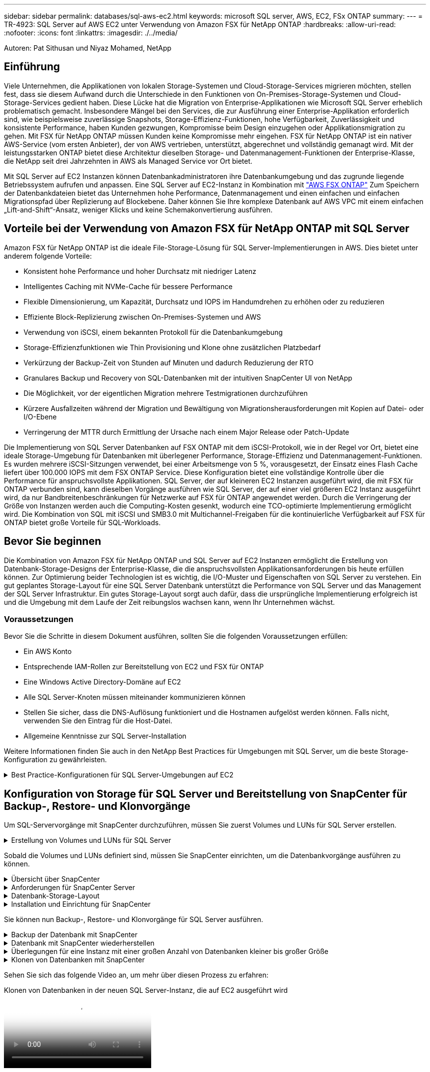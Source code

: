 ---
sidebar: sidebar 
permalink: databases/sql-aws-ec2.html 
keywords: microsoft SQL server, AWS, EC2, FSx ONTAP 
summary:  
---
= TR-4923: SQL Server auf AWS EC2 unter Verwendung von Amazon FSX für NetApp ONTAP
:hardbreaks:
:allow-uri-read: 
:nofooter: 
:icons: font
:linkattrs: 
:imagesdir: ./../media/


[role="lead"]
Autoren: Pat Sithusan und Niyaz Mohamed, NetApp



== Einführung

Viele Unternehmen, die Applikationen von lokalen Storage-Systemen und Cloud-Storage-Services migrieren möchten, stellen fest, dass sie diesem Aufwand durch die Unterschiede in den Funktionen von On-Premises-Storage-Systemen und Cloud-Storage-Services gedient haben. Diese Lücke hat die Migration von Enterprise-Applikationen wie Microsoft SQL Server erheblich problematisch gemacht. Insbesondere Mängel bei den Services, die zur Ausführung einer Enterprise-Applikation erforderlich sind, wie beispielsweise zuverlässige Snapshots, Storage-Effizienz-Funktionen, hohe Verfügbarkeit, Zuverlässigkeit und konsistente Performance, haben Kunden gezwungen, Kompromisse beim Design einzugehen oder Applikationsmigration zu gehen. Mit FSX für NetApp ONTAP müssen Kunden keine Kompromisse mehr eingehen. FSX für NetApp ONTAP ist ein nativer AWS-Service (vom ersten Anbieter), der von AWS vertrieben, unterstützt, abgerechnet und vollständig gemanagt wird. Mit der leistungsstarken ONTAP bietet diese Architektur dieselben Storage- und Datenmanagement-Funktionen der Enterprise-Klasse, die NetApp seit drei Jahrzehnten in AWS als Managed Service vor Ort bietet.

Mit SQL Server auf EC2 Instanzen können Datenbankadministratoren ihre Datenbankumgebung und das zugrunde liegende Betriebssystem aufrufen und anpassen. Eine SQL Server auf EC2-Instanz in Kombination mit https://docs.aws.amazon.com/fsx/latest/ONTAPGuide/what-is-fsx-ontap.html["AWS FSX ONTAP"^] Zum Speichern der Datenbankdateien bietet das Unternehmen hohe Performance, Datenmanagement und einen einfachen und einfachen Migrationspfad über Replizierung auf Blockebene. Daher können Sie Ihre komplexe Datenbank auf AWS VPC mit einem einfachen „Lift-and-Shift“-Ansatz, weniger Klicks und keine Schemakonvertierung ausführen.



== Vorteile bei der Verwendung von Amazon FSX für NetApp ONTAP mit SQL Server

Amazon FSX für NetApp ONTAP ist die ideale File-Storage-Lösung für SQL Server-Implementierungen in AWS. Dies bietet unter anderem folgende Vorteile:

* Konsistent hohe Performance und hoher Durchsatz mit niedriger Latenz
* Intelligentes Caching mit NVMe-Cache für bessere Performance
* Flexible Dimensionierung, um Kapazität, Durchsatz und IOPS im Handumdrehen zu erhöhen oder zu reduzieren
* Effiziente Block-Replizierung zwischen On-Premises-Systemen und AWS
* Verwendung von iSCSI, einem bekannten Protokoll für die Datenbankumgebung
* Storage-Effizienzfunktionen wie Thin Provisioning und Klone ohne zusätzlichen Platzbedarf
* Verkürzung der Backup-Zeit von Stunden auf Minuten und dadurch Reduzierung der RTO
* Granulares Backup und Recovery von SQL-Datenbanken mit der intuitiven SnapCenter UI von NetApp
* Die Möglichkeit, vor der eigentlichen Migration mehrere Testmigrationen durchzuführen
* Kürzere Ausfallzeiten während der Migration und Bewältigung von Migrationsherausforderungen mit Kopien auf Datei- oder I/O-Ebene
* Verringerung der MTTR durch Ermittlung der Ursache nach einem Major Release oder Patch-Update


Die Implementierung von SQL Server Datenbanken auf FSX ONTAP mit dem iSCSI-Protokoll, wie in der Regel vor Ort, bietet eine ideale Storage-Umgebung für Datenbanken mit überlegener Performance, Storage-Effizienz und Datenmanagement-Funktionen. Es wurden mehrere iSCSI-Sitzungen verwendet, bei einer Arbeitsmenge von 5 %, vorausgesetzt, der Einsatz eines Flash Cache liefert über 100.000 IOPS mit dem FSX ONTAP Service. Diese Konfiguration bietet eine vollständige Kontrolle über die Performance für anspruchsvollste Applikationen. SQL Server, der auf kleineren EC2 Instanzen ausgeführt wird, die mit FSX für ONTAP verbunden sind, kann dieselben Vorgänge ausführen wie SQL Server, der auf einer viel größeren EC2 Instanz ausgeführt wird, da nur Bandbreitenbeschränkungen für Netzwerke auf FSX für ONTAP angewendet werden. Durch die Verringerung der Größe von Instanzen werden auch die Computing-Kosten gesenkt, wodurch eine TCO-optimierte Implementierung ermöglicht wird. Die Kombination von SQL mit iSCSI und SMB3.0 mit Multichannel-Freigaben für die kontinuierliche Verfügbarkeit auf FSX für ONTAP bietet große Vorteile für SQL-Workloads.



== Bevor Sie beginnen

Die Kombination von Amazon FSX für NetApp ONTAP und SQL Server auf EC2 Instanzen ermöglicht die Erstellung von Datenbank-Storage-Designs der Enterprise-Klasse, die die anspruchsvollsten Applikationsanforderungen bis heute erfüllen können. Zur Optimierung beider Technologien ist es wichtig, die I/O-Muster und Eigenschaften von SQL Server zu verstehen. Ein gut geplantes Storage-Layout für eine SQL Server Datenbank unterstützt die Performance von SQL Server und das Management der SQL Server Infrastruktur. Ein gutes Storage-Layout sorgt auch dafür, dass die ursprüngliche Implementierung erfolgreich ist und die Umgebung mit dem Laufe der Zeit reibungslos wachsen kann, wenn Ihr Unternehmen wächst.



=== Voraussetzungen

Bevor Sie die Schritte in diesem Dokument ausführen, sollten Sie die folgenden Voraussetzungen erfüllen:

* Ein AWS Konto
* Entsprechende IAM-Rollen zur Bereitstellung von EC2 und FSX für ONTAP
* Eine Windows Active Directory-Domäne auf EC2
* Alle SQL Server-Knoten müssen miteinander kommunizieren können
* Stellen Sie sicher, dass die DNS-Auflösung funktioniert und die Hostnamen aufgelöst werden können. Falls nicht, verwenden Sie den Eintrag für die Host-Datei.
* Allgemeine Kenntnisse zur SQL Server-Installation


Weitere Informationen finden Sie auch in den NetApp Best Practices für Umgebungen mit SQL Server, um die beste Storage-Konfiguration zu gewährleisten.

.Best Practice-Konfigurationen für SQL Server-Umgebungen auf EC2
[%collapsible]
====
Mit FSX ONTAP ist die Beschaffung von Speicher die einfachste Aufgabe und kann durch Aktualisierung des Dateisystems durchgeführt werden. Dieser einfache Prozess ermöglicht bei Bedarf dynamische Kosten- und Performance-Optimierung, sorgt für den Ausgleich des SQL Workloads und liefert außerdem Thin Provisioning. FSX ONTAP Thin Provisioning wurde entwickelt, um EC2-Instanzen, die SQL Server ausführen, mehr logischen Storage anzubieten, als im Filesystem bereitgestellt wird. Storage muss nicht im Voraus verteilt werden, sondern wird den einzelnen Volumes oder LUNs dynamisch beim Schreiben der Daten zugewiesen. In den meisten Konfigurationen wird freier Speicherplatz wieder freigegeben, wenn Daten auf dem Volume oder der LUN gelöscht werden (und nicht durch Snapshot Kopien gespeichert werden). Die folgende Tabelle enthält Konfigurationseinstellungen für die dynamische Zuweisung von Speicher.

[cols="40%, 60%"]
|===


| Einstellung | Konfiguration 


| Volume-Garantie | Keine (standardmäßig festgelegt) 


| LUN-Reservierung | Aktiviert 


| Fraktionale_Reserve | 0% (standardmäßig festgelegt) 


| Snap_Reserve | 0 % 


| Automatisches Löschen | Volume / älteste_First 


| Autosize | Ein 


| Versuchen Sie es zuerst | Autogrow 


| Volume Tiering-Richtlinie | Nur Snapshot 


| Snapshot-Richtlinie | Keine 
|===
Mit dieser Konfiguration kann die Gesamtgröße der Volumes größer sein als der tatsächlich im Dateisystem verfügbare Speicher. Wenn die LUNs oder Snapshot Kopien mehr Speicherplatz benötigen, als im Volume verfügbar ist, wachsen die Volumes automatisch und nehmen mehr Speicherplatz aus dem zugehörigen File-System in Anspruch. Autogrow ermöglicht FSX ONTAP, die Volume-Größe automatisch auf eine maximale Größe zu erhöhen, die Sie vorab bestimmen. Um das automatische Wachstum des Volumes zu unterstützen, muss im Filesystem Platz vorhanden sein. Bei aktiviertem Autogrow sollten Sie daher den freien Speicherplatz im Dateisystem überwachen und bei Bedarf das Dateisystem aktualisieren.

Stellen Sie außerdem das ein https://kb.netapp.com/Advice_and_Troubleshooting/Data_Storage_Software/ONTAP_OS/What_does_the_LUN_option_space_alloc_do%3F["Speicherplatzzuweisung"^] Option bei LUN aktivieren, damit FSX ONTAP den EC2-Host benachrichtigt, wenn der Speicherplatz des Volume knapp wird, und die LUN im Volume keine Schreibvorgänge akzeptieren kann. Mit dieser Option kann FSX für ONTAP außerdem automatisch Speicherplatz zurückgewinnen, wenn SQL Server auf EC2 Host Daten löscht. Die Option für die Speicherplatzzuweisung ist standardmäßig auf deaktiviert eingestellt.


NOTE: Wenn eine space-reservierte LUN in einem ohne garantierte Performance-Volume erstellt wird, verhält sich die LUN wie eine nicht-space-reservierte LUN. Das liegt daran, dass ein nicht garantiertes Volume keinen Platz hat, der LUN zuzuweisen. Das Volume selbst kann aufgrund seiner keinen Garantie nur Speicherplatz zuweisen, da es geschrieben wird.

Mit dieser Konfiguration können FSX ONTAP-Administratoren die Größe des Volumes in der Regel so festlegen, dass sie den belegten Speicherplatz auf der LUN-Seite auf der Host-Seite und im Filesystem managen und überwachen müssen.


NOTE: NetApp empfiehlt die Verwendung eines separaten Filesystems für SQL Server Workloads. Wenn das Dateisystem für mehrere Anwendungen verwendet wird, überwachen Sie die Speicherplatznutzung sowohl des Dateisystems als auch der Volumes innerhalb des Dateisystems, um sicherzustellen, dass die Volumes nicht auf verfügbaren Speicherplatz konkurrieren.


NOTE: Snapshot Kopien, die zur Erstellung von FlexClone Volumes genutzt werden, werden durch die Option Autodelete nicht gelöscht.


NOTE: Eine Überbelegung von Storage muss für eine geschäftskritische Applikation wie SQL Server sorgfältig geprüft und gemanagt werden. Selbst ein minimaler Ausfall ist nicht tolerierbar. In solch einem Fall ist es am besten, Trends in der Storage-Nutzung zu überwachen, um festzustellen, wie viel oder wann überhaupt eine Überbelegung akzeptabel ist.

*Best Practices*

. Für eine optimale Storage-Performance sollten Sie die Filesystem-Kapazität bis zum 1,35-fachen der gesamten Datenbankauslastung bereitstellen.
. Zur Vermeidung von Applikations-Downtime ist eine angemessene Überwachung sowie ein effektiver Aktionsplan mit Thin Provisioning erforderlich.
. Achten Sie darauf, die Warnmeldungen zu CloudWatch und anderen Monitoring-Tools so einzurichten, dass jederzeit Kontakt mit Mitarbeitern aufgenommen wird, wenn der Storage gefüllt ist.


====


== Konfiguration von Storage für SQL Server und Bereitstellung von SnapCenter für Backup-, Restore- und Klonvorgänge

Um SQL-Servervorgänge mit SnapCenter durchzuführen, müssen Sie zuerst Volumes und LUNs für SQL Server erstellen.

.Erstellung von Volumes und LUNs für SQL Server
[%collapsible]
====
Führen Sie die folgenden Schritte aus, um Volumes und LUNs für SQL Server zu erstellen:

. Öffnen Sie die Amazon FSX-Konsole bei https://console.aws.amazon.com/fsx/[]
. Erstellen Sie mit der Option „Standard erstellen“ unter „Erstellungsmethode“ ein Amazon FSX für das Filesystem von NetApp ONTAP. So können Sie FSxadmin- und vsadmin-Anmeldeinformationen definieren.


image:sql-awsec2-image1.png["Fehler: Fehlendes Grafikbild"]

. Geben Sie das Passwort für fsxadmin an.


image:sql-awsec2-image2.png["Fehler: Fehlendes Grafikbild"]

. Geben Sie das Passwort für SVMs an.


image:sql-awsec2-image3.png["Fehler: Fehlendes Grafikbild"]

. Erstellen Sie Volumes, indem Sie den Schritt befolgen, der in aufgeführt ist https://docs.aws.amazon.com/fsx/latest/ONTAPGuide/creating-volumes.html["Erstellung eines Volumes auf FSX für NetApp ONTAP"^].
+
*Best Practices*

+
** Deaktivieren Sie Zeitpläne für Storage Snapshot Kopien und Aufbewahrungsrichtlinien. Verwenden Sie stattdessen NetApp SnapCenter, um Snapshot Kopien der SQL Server Daten und Protokoll-Volumes zu koordinieren.
** Konfigurieren Sie Datenbanken auf einzelnen LUNs auf separaten Volumes, um von einer schnellen und granularen Restore-Funktion zu profitieren.
** Platzieren Sie Benutzerdatendateien (.mdf) auf separaten Volumes, da es sich um Workloads mit zufälligen Lese-/Schreibzugriffen handelt. Es ist üblich, Transaktions-Log-Backups häufiger zu erstellen als Datenbank-Backups. Aus diesem Grund legen Sie Transaktions-Log-Dateien (.ldf) auf ein separates Volume von den Datendateien ab, so dass für jedes einzelne unabhängige Backup-Zeitpläne erstellt werden können. Durch diese Trennung werden auch die I/O-Vorgänge bei sequenziellen Schreibvorgängen aus den I/O-Vorgängen für zufällige Lese-/Schreibzugriffe von Datendateien isoliert und die SQL Server Performance deutlich verbessert.
** Tempdb ist eine Systemdatenbank, die von Microsoft SQL Server als temporärer Arbeitsbereich verwendet wird, insbesondere für I/O-intensive DBCC CHECKDB-Vorgänge. Platzieren Sie daher diese Datenbank auf einem dedizierten Volume. In großen Umgebungen, in denen die Volume-Anzahl eine Herausforderung ist, können Sie tempdb in weniger Volumes konsolidieren und im gleichen Volume wie andere Systemdatenbanken nach einer sorgfältigen Planung speichern. Datensicherung für tempdb ist keine hohe Priorität, da diese Datenbank bei jedem Neustart von Microsoft SQL Server neu erstellt wird.


. Verwenden Sie den folgenden SSH-Befehl zum Erstellen von Volumes:


....
Vol create -vserver svm001 -volume vol_awssqlprod01_data -aggregate aggr1 -size 800GB -state online -tiering-policy snapshot-only -percent-snapshot-space 0 -autosize-mode grow -snapshot-policy none -security-style ntfs -aggregate aggr1
volume modify -vserver svm001 -volume vol_awssqlprod01_data -fractional-reserve 0
volume modify -vserver svm001 -volume vol_awssqlprod01_data -space-mgmt-try-first vol_grow
volume snapshot autodelete modify -vserver svm001 -volume vol_awssqlprod01_data -delete-order oldest_first
....
. Starten Sie den iSCSI-Dienst mit PowerShell unter Verwendung erhöhter Berechtigungen in Windows-Servern.


....
Start-service -Name msiscsi
Set-Service -Name msiscsi -StartupType Automatic
....
. Installieren Sie Multipath IO mit PowerShell unter Verwendung erhöhter Berechtigungen in Windows Servern.


....
 Install-WindowsFeature -name Multipath-IO -Restart
....
. Suchen Sie den Windows-Initiatornamen mit PowerShell unter Verwendung von erhöhten Berechtigungen in Windows-Servern.


....
Get-InitiatorPort | select NodeAddress
....
image:sql-awsec2-image4.png["Fehler: Fehlendes Grafikbild"]

. Stellen Sie eine Verbindung zu Storage Virtual Machines (SVM) mithilfe von putty her und erstellen Sie eine iGroup.


....
igroup create -igroup igrp_ws2019sql1 -protocol iscsi -ostype windows -initiator iqn.1991-05.com.microsoft:ws2019-sql1.contoso.net
....
. Verwenden Sie den folgenden SSH-Befehl, um LUNs zu erstellen:


....
lun create -path /vol/vol_awssqlprod01_data/lun_awssqlprod01_data -size 700GB -ostype windows_2008 -space-reserve enabled -space-allocation enabled lun create -path /vol/vol_awssqlprod01_log/lun_awssqlprod01_log -size 100GB -ostype windows_2008 -space-reserve enabled -space-allocation enabled
....
image:sql-awsec2-image5.png["Fehler: Fehlendes Grafikbild"]

. Verwenden Sie Windows_2008 als empfohlenen LUN-Typ, um die I/O-Ausrichtung mit dem OS-Partitionierungsschema zu erreichen. Siehe https://docs.netapp.com/us-en/ontap/san-admin/io-misalignments-properly-aligned-luns-concept.html["Hier"^] Finden Sie weitere Informationen.
. Verwenden Sie den folgenden SSH-Befehl für die Zuordnung der Initiatorgruppe zu den LUNs, die Sie gerade erstellt haben.


....
lun show
lun map -path /vol/vol_awssqlprod01_data/lun_awssqlprod01_data -igroup igrp_awssqlprod01lun map -path /vol/vol_awssqlprod01_log/lun_awssqlprod01_log -igroup igrp_awssqlprod01
....
image:sql-awsec2-image6.png["Fehler: Fehlendes Grafikbild"]

. Führen Sie für eine freigegebene Festplatte, die Windows Failover Cluster verwendet, einen SSH-Befehl aus, um die gleiche LUN der Initiatorgruppe zuzuordnen, die zu allen Servern gehört, die am Windows Failover Cluster teilnehmen.
. Windows Server mit einer SVM mit einem iSCSI-Ziel verbinden. Suchen Sie die Ziel-IP-Adresse aus dem AWS Portal.


image:sql-awsec2-image7.png["Fehler: Fehlendes Grafikbild"]

. Wählen Sie im Server Manager und im Menü Extras den iSCSI-Initiator aus. Wählen Sie die Registerkarte Ermittlung aus, und wählen Sie dann Portal ermitteln aus. Geben Sie im vorherigen Schritt die iSCSI-IP-Adresse ein, und wählen Sie Erweitert. Wählen Sie im lokalen Adapter Microsoft iSCSI Initiator aus. Wählen Sie in Initiator-IP die IP des Servers aus. Wählen Sie anschließend OK, um alle Fenster zu schließen.


image:sql-awsec2-image8.png["Fehler: Fehlendes Grafikbild"]

. Wiederholen Sie Schritt 12 für die zweite iSCSI-IP-Adresse der SVM.
. Wählen Sie die Registerkarte *Ziele* aus, wählen Sie *Verbinden* und wählen Sie *muti-Pfad aktivieren*.


image:sql-awsec2-image9.png["Fehler: Fehlendes Grafikbild"]

. Fügen Sie für eine optimale Performance weitere Sitzungen hinzu. NetApp empfiehlt die Erstellung von fünf iSCSI-Sitzungen. Wählen Sie *Eigenschaften *> *Sitzung hinzufügen *> *Erweitert* aus, und wiederholen Sie Schritt 12.


....
$TargetPortals = ('10.2.1.167', '10.2.2.12')
foreach ($TargetPortal in $TargetPortals) {New-IscsiTargetPortal -TargetPortalAddress $TargetPortal}
....
image:sql-awsec2-image10.png["Fehler: Fehlendes Grafikbild"]

+
*Best Practices*

+
* Konfigurieren Sie fünf iSCSI-Sitzungen pro Zielschnittstelle für eine optimale Leistung.
* Konfigurieren Sie eine Round-Robin-Policy für die beste iSCSI-Gesamtleistung.
* Stellen Sie sicher, dass die Größe der Zuordnungseinheit auf 64K für Partitionen beim Formatieren der LUNs gesetzt ist

. Führen Sie den folgenden PowerShell-Befehl aus, um sicherzustellen, dass die iSCSI-Sitzung beibehalten wird.


....
$targets = Get-IscsiTarget
foreach ($target in $targets)
{
Connect-IscsiTarget -IsMultipathEnabled $true -NodeAddress $target.NodeAddress -IsPersistent $true
}
....
image:sql-awsec2-image11.png["Fehler: Fehlendes Grafikbild"]

. Initialisieren Sie die Festplatten mit dem folgenden PowerShell-Befehl.


....
$disks = Get-Disk | where PartitionStyle -eq raw
foreach ($disk in $disks) {Initialize-Disk $disk.Number}
....
image:sql-awsec2-image12.png["Fehler: Fehlendes Grafikbild"]

. Führen Sie die Befehle Partition erstellen und Disk formatieren mit PowerShell aus.


....
New-Partition -DiskNumber 1 -DriveLetter F -UseMaximumSize
Format-Volume -DriveLetter F -FileSystem NTFS -AllocationUnitSize 65536
New-Partition -DiskNumber 2 -DriveLetter G -UseMaximumSize
Format-Volume -DriveLetter G -FileSystem NTFS -AllocationUnitSize 65536
....
Sie können die Erstellung von Volumes und LUNs mit dem PowerShell Skript aus Anhang B. automatisieren LUNs können auch mit SnapCenter erstellt werden.

====
Sobald die Volumes und LUNs definiert sind, müssen Sie SnapCenter einrichten, um die Datenbankvorgänge ausführen zu können.

.Übersicht über SnapCenter
[%collapsible]
====
NetApp SnapCenter ist eine Datensicherungssoftware der nächsten Generation für Tier-1-Enterprise-Applikationen. Mit der zentralen Management-Oberfläche automatisiert und vereinfacht SnapCenter manuelle, komplexe und zeitintensive Prozesse, die im Zusammenhang mit Backup, Recovery und dem Klonen zahlreicher Datenbanken und anderer Applikations-Workloads anfallen. SnapCenter nutzt NetApp Technologien, darunter NetApp Snapshot, NetApp SnapMirror, SnapRestore und NetApp FlexClone. Dank dieser Integration können IT-Abteilungen ihre Storage-Infrastruktur skalieren, zunehmend anspruchsvolle SLA-Verpflichtungen erfüllen und die Produktivität der Administratoren im gesamten Unternehmen verbessern.

====
.Anforderungen für SnapCenter Server
[%collapsible]
====
In der folgenden Tabelle sind die Mindestanforderungen für die Installation des SnapCenter-Servers und des Plug-ins unter Microsoft Windows Server aufgeführt.

[cols="50%, 50%"]
|===
| Komponenten | Anforderungen 


 a| 
Minimale CPU-Anzahl
 a| 
Vier Kerne/vCPUs



 a| 
Speicher
 a| 
Minimum: 8 GB empfohlen: 32 GB



 a| 
Speicherplatz
 a| 
Minimaler Installationsspeicherplatz: 10 GB für das Repository: 10 GB



| Unterstütztes Betriebssystem  a| 
* Windows Server 2012
* Windows Server 2012 R2
* Windows Server 2016
* Windows Server 2019




| Softwarepakete  a| 
* .NET 4.5.2 oder höher
* Windows Management Framework (WMF) 4.0 oder höher
* PowerShell 4.0 oder höher


|===
Weitere Informationen finden Sie unter link:https://docs.netapp.com/us-en/snapcenter/install/reference_space_and_sizing_requirements.html["Platz- und Dimensionierungsanforderungen"].

Informationen zur Versionskompatibilität finden Sie im https://mysupport.netapp.com/matrix/["NetApp Interoperabilitäts-Matrix-Tool"^].

====
.Datenbank-Storage-Layout
[%collapsible]
====
Die folgende Abbildung zeigt einige Überlegungen beim Erstellen des Microsoft SQL Server Datenbank-Storage-Layouts beim Backup mit SnapCenter.

image:sql-awsec2-image13.png["Fehler: Fehlendes Grafikbild"]

*Best Practices*

. Platzieren Sie Datenbanken mit I/O-intensiven Abfragen oder einer großen Datenbankgröße (beispielsweise 500 GB oder mehr) auf einem separaten Volume, um eine schnellere Recovery zu ermöglichen. Dieses Volumen sollte auch durch separate Jobs gesichert werden.
. Konsolidierung von Datenbanken kleiner bis mittlerer Größe, die weniger kritisch sind oder weniger I/O-Anforderungen auf ein einzelnes Volume haben Wenn eine große Anzahl von Datenbanken auf demselben Volume gesichert wird, benötigen Sie weniger Snapshot Kopien. Als Best Practice wird außerdem empfohlen, Microsoft SQL Server Instanzen zu konsolidieren, um dieselben Volumes zu verwenden, um die Anzahl der erstellten Backup-Snapshot-Kopien zu steuern.
. Erstellen Sie separate LUNs, um Dateien zu vollständigen Text und Datei-Streaming zu speichern.
. Weisen Sie separate LUNs pro Host zu, um Microsoft SQL Server-Protokoll-Backups zu speichern.
. Systemdatenbanken, in denen Metadaten des Datenbankservers konfiguriert und Einzelheiten zu Jobs gespeichert sind, werden nicht häufig aktualisiert. Legen Sie Systemdatenbanken/tempdb in separate Laufwerke oder LUNs. Platzieren Sie keine Systemdatenbanken auf demselben Volume wie die Benutzerdatenbanken. Benutzerdatenbanken haben eine andere Backup-Richtlinie, und die Häufigkeit der Backups in der Benutzerdatenbank ist bei Systemdatenbanken nicht identisch.
. Legen Sie für die Einrichtung der Microsoft SQL Server Availability Group Daten und Protokolldateien für Replikate in einer identischen Ordnerstruktur auf allen Knoten ab.


Neben dem Performance-Vorteil, den das Benutzerdatenbanklayout in verschiedene Volumes aufzuteilen, wirkt sich die Datenbank auch deutlich auf die für Backups und Restores erforderliche Zeit aus. Die Verwendung separater Volumes für Daten- und Log-Dateien verkürzt die Wiederherstellungszeit erheblich, im Vergleich zu einem Volume, das mehrere Benutzerdatendateien hostet. Außerdem sind Benutzerdatenbanken mit einer hohen I/O-intensiven Applikation anfällig für eine höhere Backup-Zeit. Eine ausführlichere Erläuterung der Backup- und Restore-Verfahren finden Sie weiter unten in diesem Dokument.


NOTE: Beginnend mit SQL Server 2012 (11.x), Systemdatenbanken (Master, Model, MSDB und tempdb), Zudem können Datenbanken mit Database Engine Benutzern als Storage-Option mit einem SMB-Dateiserver installiert werden. Dies gilt sowohl für Standalone SQL Server als auch für SQL Server Failover Cluster-Installationen. Damit können Sie FSX für ONTAP mit sämtlichen Performance- und Datenmanagementfunktionen einsetzen, einschließlich Volume-Kapazität, Performance-Skalierbarkeit und Datensicherungsfunktionen, die SQL Server nutzen kann. Freigaben, die von den Applikationsservern verwendet werden, müssen mit der kontinuierlich verfügbaren Eigenschaft konfiguriert werden. Das Volume sollte dann mit dem NTFS-Sicherheitsstil erstellt werden. NetApp SnapCenter kann nicht zusammen mit Datenbanken verwendet werden, die auf SMB-Freigaben von FSX für ONTAP platziert sind.


NOTE: Für SQL Server-Datenbanken, die keine Backups mit SnapCenter durchführen, empfiehlt Microsoft, die Daten und Log-Dateien auf separaten Laufwerken zu platzieren. Bei Anwendungen, die gleichzeitig Daten aktualisieren und anfordern, ist die Protokolldatei schreibintensiv und die Datendatei (je nach Anwendung) ist Lese-/schreibintensiv. Für den Datenabruf wird die Protokolldatei nicht benötigt. Daher können Datenanfragen aus der Datendatei auf dem eigenen Laufwerk bearbeitet werden.


NOTE: Wenn Sie eine neue Datenbank erstellen, empfiehlt Microsoft, getrennte Laufwerke für die Daten und Protokolle anzugeben. Um Dateien nach der Datenbankerstellung zu verschieben, muss die Datenbank offline geschaltet werden. Weitere Empfehlungen von Microsoft finden Sie unter Daten und Protokolldateien auf separaten Laufwerken platzieren.

====
.Installation und Einrichtung für SnapCenter
[%collapsible]
====
Folgen Sie den https://docs.netapp.com/us-en/snapcenter/install/task_install_the_snapcenter_server_using_the_install_wizard.html["Installieren Sie den SnapCenter-Server"^] Und https://docs.netapp.com/us-en/snapcenter/protect-scsql/task_add_hosts_and_install_snapcenter_plug_ins_package_for_windows.html["Installieren des SnapCenter Plug-ins für Microsoft SQL Server"^] Um SnapCenter zu installieren und einzurichten.

Führen Sie nach der Installation von SnapCenter die folgenden Schritte aus, um sie einzurichten.

. Um Anmeldeinformationen einzurichten, wählen Sie *Einstellungen* > *Neu* und geben Sie die Anmeldeinformationen ein.


image:sql-awsec2-image14.png["Fehler: Fehlendes Grafikbild"]

. Fügen Sie das Storage-System hinzu, indem Sie Storage-Systeme > Neu auswählen und die entsprechende FSX für ONTAP-Storage-Informationen bereitstellen.


image:sql-awsec2-image15.png["Fehler: Fehlendes Grafikbild"]

. Fügen Sie Hosts hinzu, indem Sie *Hosts* > *Add* auswählen und dann die Hostinformationen angeben. SnapCenter installiert das Windows und SQL Server Plug-in automatisch. Dieser Vorgang kann einige Zeit in Anspruch nehmen.


image:sql-awsec2-image16.png["Fehler: Fehlendes Grafikbild"]

Nachdem alle Plug-ins installiert sind, müssen Sie das Protokollverzeichnis konfigurieren. Dies ist der Speicherort, an dem sich das Transaktions-Log-Backup befindet. Sie können das Protokollverzeichnis konfigurieren, indem Sie den Host auswählen und dann das Protokollverzeichnis konfigurieren auswählen.


NOTE: SnapCenter verwendet ein Host-Protokollverzeichnis zum Speichern von Backup-Daten für Transaktionsprotokolle. Dieser Punkt befindet sich auf Host- und Instanzebene. Jeder von SnapCenter verwendete SQL Server-Host muss über ein Host-Protokollverzeichnis für die Durchführung von Protokoll-Backups verfügen. Bei SnapCenter gibt es ein Datenbank-Repository, sodass Metadaten, die mit Backup-, Restore- oder Klonvorgängen verbunden sind, in einem zentralen Datenbank-Repository gespeichert werden.

Die Größe des Host-Protokollverzeichnisses wird wie folgt berechnet:

Größe des Host-Log-Verzeichnisses = ((Größe der Systemdatenbank + (maximale DB LDF-Größe × tägliche Log-Änderungsrate %)) × (Snapshot-Kopie-Aufbewahrung) ÷ (1 – LUN-Overhead-Platz %)

Die Größenformel für das Host-Protokoll-Verzeichnis setzt folgende voraus:

* Eine Systemdatenbank-Sicherung, die die tempdb-Datenbank nicht enthält
* Eine 10% LUN Overheadfläche somit ist das Host-Log-Verzeichnis auf einem dedizierten Volume oder einer LUN vorhanden. Die Datenmenge im Host-Log-Verzeichnis hängt von der Größe der Backups und der Anzahl der Tage ab, die Backups aufbewahrt werden.


image:sql-awsec2-image17.png["Fehler: Fehlendes Grafikbild"]

Wenn die LUNs bereits bereitgestellt wurden, können Sie den Bereitstellungspunkt auswählen, der das Host-Protokollverzeichnis darstellt.

image:sql-awsec2-image18.png["Fehler: Fehlendes Grafikbild"]

====
Sie können nun Backup-, Restore- und Klonvorgänge für SQL Server ausführen.

.Backup der Datenbank mit SnapCenter
[%collapsible]
====
Nachdem Sie die Datenbank und die Protokolldateien auf den FSX ONTAP LUNs platziert haben, kann SnapCenter zum Sichern der Datenbanken verwendet werden. Mit den folgenden Prozessen wird ein vollständiges Backup erstellt.

*Best Practices*

* In SnapCenter wird RPO als Backup-Häufigkeit identifiziert, beispielsweise wie oft das Backup geplant werden soll, damit sich der Datenverlust auf bis zu wenige Minuten reduzieren lässt. Mit SnapCenter lassen sich Backups alle fünf Minuten planen. Allerdings kann es einige Instanzen geben, in denen ein Backup während der Transaktionszeiten nicht innerhalb von fünf Minuten abgeschlossen wird, oder wenn die Änderungsrate der Daten in der gegebenen Zeit eher liegt. Als Best Practice empfiehlt es sich, häufige Transaktions-Log-Backups anstelle vollständiger Backups zu planen.
* Es gibt zahlreiche Ansätze für RPO und RTO. Eine Alternative zu diesem Backup-Ansatz besteht darin, separate Backup-Richtlinien für Daten und Protokolle mit unterschiedlichen Intervallen zu verwenden. Von SnapCenter aus sollten Sie beispielsweise Backup-Protokolle in 15-Minuten-Intervallen planen und Daten-Backups in 6-Stunden-Intervallen durchführen.
* Verwenden Sie eine Ressourcengruppe für eine Backup-Konfiguration zur Snapshot-Optimierung und zur Anzahl der zu verwaltenden Jobs.
+
.. Wählen Sie *Ressourcen*, und wählen Sie dann *Microsoft SQL Server *im Dropdown-Menü oben links. Wählen Sie *Ressourcen Aktualisieren*.




image:sql-awsec2-image19.png["Fehler: Fehlendes Grafikbild"]

. Wählen Sie die zu sichernde Datenbank aus, und wählen Sie dann *Weiter* und (**), um die Policy hinzuzufügen, falls noch keine Policy erstellt wurde. Befolgen Sie die * Neue SQL Server Backup Policy*, um eine neue Richtlinie zu erstellen.


image:sql-awsec2-image20.png["Fehler: Fehlendes Grafikbild"]

. Wählen Sie ggf. den Überprüfungsserver aus. Dieser Server ist der Server, auf dem SnapCenter DBCC CHECKDB ausgeführt wird, nachdem eine vollständige Sicherung erstellt wurde. Klicken Sie auf *Weiter*, um eine Benachrichtigung zu erhalten, und wählen Sie zur Überprüfung *Zusammenfassung*. Klicken Sie nach der Überprüfung auf *Fertig stellen*.


image:sql-awsec2-image21.png["Fehler: Fehlendes Grafikbild"]

. Klicken Sie auf *Jetzt sichern*, um das Backup zu testen. Wählen Sie in den Popup-Fenstern die Option *Backup* aus.


image:sql-awsec2-image22.png["Fehler: Fehlendes Grafikbild"]

. Wählen Sie *Monitor*, um zu überprüfen, ob die Sicherung abgeschlossen wurde.


image:sql-awsec2-image23.png["Fehler: Fehlendes Grafikbild"]

*Best Practices*

* Sichern Sie das Transaktions-Log-Backup von SnapCenter, damit SnapCenter während des Wiederherstellungsprozesses alle Backup-Dateien lesen und automatisch nacheinander wiederherstellen kann.
* Wenn Produkte von Drittanbietern für Backups verwendet werden, wählen Sie Backup in SnapCenter kopieren aus, um Probleme mit der Protokollsequenz zu vermeiden, und testen Sie die Wiederherstellungsfunktion, bevor Sie in die Produktion gehen.


====
.Datenbank mit SnapCenter wiederherstellen
[%collapsible]
====
Einer der größten Vorteile von FSX ONTAP mit SQL Server auf EC2 ist die Möglichkeit, auf jeder Datenbankebene schnelle und granulare Wiederherstellungen durchzuführen.

Führen Sie die folgenden Schritte aus, um eine individuelle Datenbank auf einen bestimmten Zeitpunkt oder bis zu einer Minute mit SnapCenter wiederherzustellen.

. Wählen Sie Ressourcen und dann die Datenbank aus, die Sie wiederherstellen möchten.


image:sql-awsec2-image24.png["Fehler: Fehlendes Grafikbild"]

. Wählen Sie den Backupnamen aus, von dem die Datenbank wiederhergestellt werden soll, und wählen Sie anschließend Wiederherstellen.
. Folgen Sie den * Restore* Pop-up-Fenstern, um die Datenbank wiederherzustellen.
. Wählen Sie *Monitor*, um zu überprüfen, ob der Wiederherstellungsprozess erfolgreich ist.


image:sql-awsec2-image25.png["Fehler: Fehlendes Grafikbild"]

====
.Überlegungen für eine Instanz mit einer großen Anzahl von Datenbanken kleiner bis großer Größe
[%collapsible]
====
SnapCenter kann eine große Anzahl an umfangreichen Datenbanken in einer Instanz oder Gruppe von Instanzen innerhalb einer Ressourcengruppe sichern. Die Größe einer Datenbank ist kein entscheidender Faktor für die Backup-Zeit. Die Dauer eines Backups kann je nach Anzahl der LUNs pro Volume, der Belastung von Microsoft SQL Server, der Gesamtzahl der Datenbanken pro Instanz und insbesondere der I/O-Bandbreite und -Nutzung variieren. Während Sie die Richtlinie für das Backup von Datenbanken aus einer Instanz oder Ressourcengruppe konfigurieren, empfiehlt NetApp, die maximal pro Snapshot-Kopie gesicherte Datenbank auf 100 pro Host einzuschränken. Stellen Sie sicher, dass die Gesamtzahl an Snapshot Kopien die Begrenzung von 1,023 Kopien nicht überschreitet.

NetApp empfiehlt zudem, die laufenden Backup-Jobs parallel zu begrenzen, indem Sie die Anzahl der Datenbanken gruppieren, anstatt für jede Datenbank oder jede Instanz mehrere Jobs zu erstellen. Für eine optimale Performance der Backup-Dauer ist die Anzahl der Backup-Jobs auf eine Anzahl reduziert, die rund 100 oder weniger Datenbanken gleichzeitig sichern kann.

Wie bereits erwähnt, ist die I/O-Nutzung ein wichtiger Faktor für den Backup-Prozess. Der Backup-Prozess muss warten, bis alle I/O-Vorgänge einer Datenbank abgeschlossen sind. Datenbanken mit sehr intensiven I/O-Vorgängen sollten auf eine andere Backup-Zeit zurückgestellt werden oder von anderen Backup-Jobs isoliert werden, um zu vermeiden, dass andere Ressourcen innerhalb derselben Ressourcengruppe, die gesichert werden soll, beeinträchtigt werden.

Setzen Sie für eine Umgebung mit sechs Microsoft SQL Server Hosts, die 200 Datenbanken pro Instanz hosten. Angenommen, vier LUNs pro Host und eine LUN pro erstelltem Volume sollten Sie die vollständige Backup-Richtlinie mit der maximalen Anzahl an Datenbanken, die pro Snapshot Kopie gesichert werden, auf 100 ein. Zweihundert Datenbanken auf jeder Instanz werden als 200 Datendateien verteilt auf zwei LUNs verteilt, und 200 Log-Dateien werden gleichmäßig auf zwei LUNs verteilt: 100 Dateien pro LUN pro Volume.

Planen Sie drei Backup-Jobs, indem Sie drei Ressourcengruppen erstellen, wobei jeweils zwei Instanzen mit insgesamt 400 Datenbanken gruppiert werden.

Alle drei Backup-Jobs werden parallel ausgeführt und sichern gleichzeitig 1,200 Datenbanken. Abhängig von der Last für den Server und der I/O-Nutzung können die Start- und Endzeit jeder Instanz variieren. In dieser Instanz werden insgesamt 24 Snapshot Kopien erstellt.

Zusätzlich zum vollständigen Backup empfiehlt NetApp, ein Transaktions-Log-Backup für kritische Datenbanken zu konfigurieren. Stellen Sie sicher, dass die Datenbankeigenschaft auf ein vollständiges Recovery-Modell eingestellt ist.

*Best Practices*

. Nehmen Sie die tempdb-Datenbank nicht in ein Backup auf, da die darin enthaltenen Daten temporär sind. Platzieren Sie tempdb auf eine LUN oder eine SMB-Freigabe, die sich in einem Storage-System-Volume befindet, in dem keine Snapshot Kopien erstellt werden.
. Eine Microsoft SQL Server Instanz mit einer hohen I/O-intensiven Applikation sollte in einem anderen Backup-Job isoliert werden, um die gesamte Backup-Zeit für andere Ressourcen zu reduzieren.
. Begrenzen Sie die Anzahl der Datenbanken, die gleichzeitig auf etwa 100 gesichert werden sollen, und Staffeln Sie die übrigen Datenbank-Backups, um einen gleichzeitigen Prozess zu vermeiden.
. Verwenden Sie den Instanznamen für Microsoft SQL Server in der Ressourcengruppe anstelle mehrerer Datenbanken, da SnapCenter beim Erstellen neuer Datenbanken in der Microsoft SQL Server-Instanz automatisch eine neue Datenbank für das Backup berücksichtigt.
. Wenn Sie die Datenbankkonfiguration ändern, wie beispielsweise das Datenbank-Recovery-Modell in das vollständige Recovery-Modell ändern, führen Sie sofort ein Backup durch, um up-to-the-minute-Wiederherstellungsvorgänge zu ermöglichen.
. SnapCenter kann Transaktions-Log-Backups, die außerhalb von SnapCenter erstellt wurden, nicht wiederherstellen.
. Stellen Sie beim Klonen von FlexVol Volumes sicher, dass ausreichend Speicherplatz für die Klon-Metadaten vorhanden ist.
. Stellen Sie beim Wiederherstellen von Datenbanken sicher, dass auf dem Volume ausreichend Speicherplatz verfügbar ist.
. Erstellen einer separaten Richtlinie für das Management und die Sicherung von Systemdatenbanken mindestens einmal pro Woche


====
.Klonen von Datenbanken mit SnapCenter
[%collapsible]
====
Um eine Datenbank an einem anderen Standort in einer Entwicklungs- oder Testumgebung oder zur Erstellung einer Kopie für geschäftliche Analysen zu wiederherstellen, empfiehlt NetApp die Nutzung der Cloning-Methodik, um eine Kopie der Datenbank auf derselben Instanz oder einer alternativen Instanz zu erstellen.

Das Klonen von Datenbanken, die 500 GB auf einer iSCSI-Festplatte sind, die auf einer FSX für ONTAP-Umgebung gehostet wird, dauert normalerweise weniger als fünf Minuten. Nach Abschluss des Klonens kann der Benutzer anschließend alle erforderlichen Lese-/Schreibvorgänge für die geklonte Datenbank ausführen. Die meiste Zeit wird für das Scannen von Festplatten benötigt (diskpart). Das Klonverfahren von NetApp dauert unabhängig von der Größe der Datenbanken normalerweise weniger als 2 Minuten.

Das Klonen einer Datenbank kann mit der dualen Methode durchgeführt werden: Sie können einen Klon aus dem letzten Backup erstellen oder das Lebenszyklusmanagement von Klonen verwenden, mit dem die neueste Kopie auf der sekundären Instanz zur Verfügung gestellt werden kann.

SnapCenter ermöglicht Ihnen, die Klonkopie auf der erforderlichen Festplatte zu mounten, um das Format der Ordnerstruktur auf der sekundären Instanz beizubehalten und Backup-Jobs weiterhin zu planen.

.Klonen von Datenbanken auf den neuen Datenbanknamen in derselben Instanz
[%collapsible]
=====
Mit den folgenden Schritten können Datenbanken in derselben SQL Server Instanz geklont werden, die auf EC2 ausgeführt wird:

. Wählen Sie Ressourcen und dann die Datenbank aus, die geklont werden soll.
. Wählen Sie den Backup-Namen aus, den Sie klonen möchten, und wählen Sie Clone aus.
. Befolgen Sie die Anweisungen zum Klonen im Backup-Fenster, um den Klonprozess abzuschließen.
. Wählen Sie Überwachen, um sicherzustellen, dass das Klonen abgeschlossen ist.


=====
.Klonen von Datenbanken in der neuen SQL Server-Instanz, die auf EC2 ausgeführt wird
[%collapsible]
=====
Mit dem folgenden Schritt werden Datenbanken zu der neuen SQL Server-Instanz geklont, die auf EC2 läuft:

. Einen neuen SQL Server auf EC2 in derselben VPC erstellen.
. Aktivieren Sie das iSCSI-Protokoll und MPIO, und richten Sie dann die iSCSI-Verbindung zu FSX für ONTAP ein, indem Sie Schritt 3 und 4 im Abschnitt „Volumes und LUNs für SQL Server erstellen“ befolgen.
. Fügen Sie einen neuen SQL Server auf EC2 in SnapCenter durch folgen Sie Schritt 3 im Abschnitt „Installieren und Einrichten für SnapCenter.“
. Wählen Sie Ressource > Instanz anzeigen, und wählen Sie Ressource aktualisieren.
. Wählen Sie Ressourcen und dann die Datenbank aus, die Sie klonen möchten.
. Wählen Sie den Backup-Namen aus, den Sie klonen möchten, und wählen Sie dann Klonen aus.


image:sql-awsec2-image26.png["Fehler: Fehlendes Grafikbild"]

. Befolgen Sie die Anweisungen zum Klonen aus Backup, indem Sie die neue SQL Server Instanz auf EC2 und den Instanznamen angeben, um den Klonprozess abzuschließen.
. Wählen Sie Überwachen, um sicherzustellen, dass das Klonen abgeschlossen ist.


image:sql-awsec2-image27.png["Fehler: Fehlendes Grafikbild"]

=====
====
Sehen Sie sich das folgende Video an, um mehr über diesen Prozess zu erfahren:

.Klonen von Datenbanken in der neuen SQL Server-Instanz, die auf EC2 ausgeführt wird
video::27f28284-433d-4273-8748-b01200fb3cd7[panopto]


== Anhänge

.Anhang A: YAML-Datei zur Verwendung in Cloud-Formationsvorlage
[%collapsible]
====
Die folgende .yaml-Datei kann mit der Cloud-Formationsvorlage in der AWS-Konsole verwendet werden.

* https://github.com/NetApp/fsxn-iscsisetup-cft["https://github.com/NetApp/fsxn-iscsisetup-cft"^]


Um DIE ISCSI-LUN-Erstellung und die NetApp SnapCenter-Installation mit PowerShell zu automatisieren, klonen Sie die repo von https://github.com/NetApp/fsxn-iscsisetup-ps["Dieser GitHub-Link"^].

====
.Anhang B: PowerShell Skripte für die Bereitstellung von Volumes und LUNs
[%collapsible]
====
Das folgende Skript wird verwendet, um Volumes und LUNs bereitzustellen und iSCSI auf der Grundlage der oben angegebenen Anleitung einzurichten. Es gibt zwei PowerShell Skripte:

* `_EnableMPIO.ps1`


[source, shell]
----
Function Install_MPIO_ssh {
    $hostname = $env:COMPUTERNAME
    $hostname = $hostname.Replace('-','_')

    #Add schedule action for the next step
    $path = Get-Location
    $path = $path.Path + '\2_CreateDisks.ps1'
    $arg = '-NoProfile -WindowStyle Hidden -File ' +$path
    $schAction = New-ScheduledTaskAction -Execute "Powershell.exe" -Argument $arg
    $schTrigger = New-ScheduledTaskTrigger -AtStartup
    $schPrincipal = New-ScheduledTaskPrincipal -UserId "NT AUTHORITY\SYSTEM" -LogonType ServiceAccount -RunLevel Highest
    $return = Register-ScheduledTask -Action $schAction -Trigger $schTrigger -TaskName "Create Vols and LUNs" -Description "Scheduled Task to run configuration Script At Startup" -Principal $schPrincipal
    #Install -Module Posh-SSH
    Write-host 'Enable MPIO and SSH for PowerShell' -ForegroundColor Yellow
    $return = Find-PackageProvider -Name 'Nuget' -ForceBootstrap -IncludeDependencies
    $return = Find-Module PoSH-SSH | Install-Module -Force
    #Install Multipath-IO with PowerShell using elevated privileges in Windows Servers
    Write-host 'Enable MPIO' -ForegroundColor Yellow
    $return = Install-WindowsFeature -name Multipath-IO -Restart
}
Install_MPIO_ssh
Remove-Item -Path $MyInvocation.MyCommand.Source
----
* `_CreateDisks.ps1`


[listing]
----
....
#Enable MPIO and Start iSCSI Service
Function PrepISCSI {
    $return = Enable-MSDSMAutomaticClaim -BusType iSCSI
    #Start iSCSI service with PowerShell using elevated privileges in Windows Servers
    $return = Start-service -Name msiscsi
    $return = Set-Service -Name msiscsi -StartupType Automatic
}
Function Create_igroup_vols_luns ($fsxN){
    $hostname = $env:COMPUTERNAME
    $hostname = $hostname.Replace('-','_')
    $volsluns = @()
    for ($i = 1;$i -lt 10;$i++){
        if ($i -eq 9){
            $volsluns +=(@{volname=('v_'+$hostname+'_log');volsize=$fsxN.logvolsize;lunname=('l_'+$hostname+'_log');lunsize=$fsxN.loglunsize})
        } else {
            $volsluns +=(@{volname=('v_'+$hostname+'_data'+[string]$i);volsize=$fsxN.datavolsize;lunname=('l_'+$hostname+'_data'+[string]$i);lunsize=$fsxN.datalunsize})
        }
    }
    $secStringPassword = ConvertTo-SecureString $fsxN.password -AsPlainText -Force
    $credObject = New-Object System.Management.Automation.PSCredential ($fsxN.login, $secStringPassword)
    $igroup = 'igrp_'+$hostname
    #Connect to FSx N filesystem
    $session = New-SSHSession -ComputerName $fsxN.svmip -Credential $credObject -AcceptKey:$true
    #Create igroup
    Write-host 'Creating igroup' -ForegroundColor Yellow
    #Find Windows initiator Name with PowerShell using elevated privileges in Windows Servers
    $initport = Get-InitiatorPort | select -ExpandProperty NodeAddress
    $sshcmd = 'igroup create -igroup ' + $igroup + ' -protocol iscsi -ostype windows -initiator ' + $initport
    $ret = Invoke-SSHCommand -Command $sshcmd -SSHSession $session
    #Create vols
    Write-host 'Creating Volumes' -ForegroundColor Yellow
    foreach ($vollun in $volsluns){
        $sshcmd = 'vol create ' + $vollun.volname + ' -aggregate aggr1 -size ' + $vollun.volsize #+ ' -vserver ' + $vserver
        $return = Invoke-SSHCommand -Command $sshcmd -SSHSession $session
    }
    #Create LUNs and mapped LUN to igroup
    Write-host 'Creating LUNs and map to igroup' -ForegroundColor Yellow
    foreach ($vollun in $volsluns){
        $sshcmd = "lun create -path /vol/" + $vollun.volname + "/" + $vollun.lunname + " -size " + $vollun.lunsize + " -ostype Windows_2008 " #-vserver " +$vserver
        $return = Invoke-SSHCommand -Command $sshcmd -SSHSession $session
        #map all luns to igroup
        $sshcmd = "lun map -path /vol/" + $vollun.volname + "/" + $vollun.lunname + " -igroup " + $igroup
        $return = Invoke-SSHCommand -Command $sshcmd -SSHSession $session
    }
}
Function Connect_iSCSI_to_SVM ($TargetPortals){
    Write-host 'Online, Initialize and format disks' -ForegroundColor Yellow
    #Connect Windows Server to svm with iSCSI target.
    foreach ($TargetPortal in $TargetPortals) {
        New-IscsiTargetPortal -TargetPortalAddress $TargetPortal
        for ($i = 1; $i -lt 5; $i++){
            $return = Connect-IscsiTarget -IsMultipathEnabled $true -IsPersistent $true -NodeAddress (Get-iscsiTarget | select -ExpandProperty NodeAddress)
        }
    }
}
Function Create_Partition_Format_Disks{

    #Create Partion and format disk
    $disks = Get-Disk | where PartitionStyle -eq raw
    foreach ($disk in $disks) {
        $return = Initialize-Disk $disk.Number
        $partition = New-Partition -DiskNumber $disk.Number -AssignDriveLetter -UseMaximumSize | Format-Volume -FileSystem NTFS -AllocationUnitSize 65536 -Confirm:$false -Force
        #$return = Format-Volume -DriveLetter $partition.DriveLetter -FileSystem NTFS -AllocationUnitSize 65536
    }
}
Function UnregisterTask {
    Unregister-ScheduledTask -TaskName "Create Vols and LUNs" -Confirm:$false
}
Start-Sleep -s 30
$fsxN = @{svmip ='198.19.255.153';login = 'vsadmin';password='net@pp11';datavolsize='10GB';datalunsize='8GB';logvolsize='8GB';loglunsize='6GB'}
$TargetPortals = ('10.2.1.167', '10.2.2.12')
PrepISCSI
Create_igroup_vols_luns $fsxN
Connect_iSCSI_to_SVM $TargetPortals
Create_Partition_Format_Disks
UnregisterTask
Remove-Item -Path $MyInvocation.MyCommand.Source
....
----
Führen Sie die Datei aus `EnableMPIO.ps1` Zuerst und das zweite Skript wird automatisch ausgeführt, nachdem der Server neu gestartet wurde. Diese PowerShell Skripte können aufgrund von Berechtigungen für den SVM entfernt werden, nachdem sie ausgeführt wurden.

====


== Wo Sie weitere Informationen finden

* Amazon FSX für NetApp ONTAP


https://docs.aws.amazon.com/fsx/latest/ONTAPGuide/what-is-fsx-ontap.html["https://docs.aws.amazon.com/fsx/latest/ONTAPGuide/what-is-fsx-ontap.html"^]

* Erste Schritte mit FSX für NetApp ONTAP


https://docs.aws.amazon.com/fsx/latest/ONTAPGuide/getting-started.html["https://docs.aws.amazon.com/fsx/latest/ONTAPGuide/getting-started.html"^]

* Überblick über die SnapCenter Schnittstelle


https://www.youtube.com/watch?v=lVEBF4kV6Ag&t=0s["https://www.youtube.com/watch?v=lVEBF4kV6Ag&t=0s"^]

* Tour durch Optionen im SnapCenter-Navigationsbereich


https://www.youtube.com/watch?v=_lDKt-koySQ["https://www.youtube.com/watch?v=_lDKt-koySQ"^]

* SnapCenter 4.0 für SQL Server Plug-in einrichten


https://www.youtube.com/watch?v=MopbUFSdHKE["https://www.youtube.com/watch?v=MopbUFSdHKE"^]

* So sichern und wiederherstellen Sie Datenbanken mit SnapCenter mit SQL Server Plug-in


https://www.youtube.com/watch?v=K343qPD5_Ys["https://www.youtube.com/watch?v=K343qPD5_Ys"^]

* Wie man eine Datenbank mit SnapCenter mit SQL Server Plug-in klonen kann


https://www.youtube.com/watch?v=ogEc4DkGv1E["https://www.youtube.com/watch?v=ogEc4DkGv1E"^]
